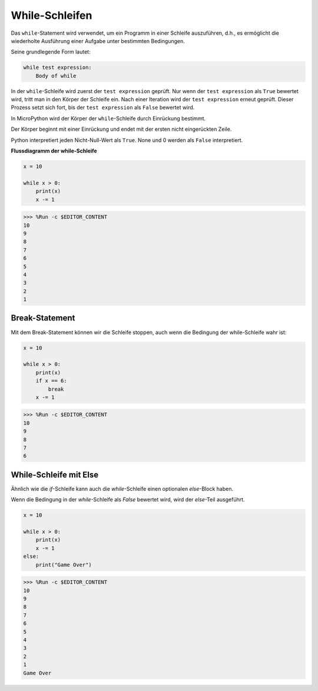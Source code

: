 While-Schleifen
====================

Das ``while``-Statement wird verwendet, um ein Programm in einer Schleife auszuführen, d.h., es ermöglicht die wiederholte Ausführung einer Aufgabe unter bestimmten Bedingungen.

Seine grundlegende Form lautet:

.. code-block:: python

    while test expression:
        Body of while


In der ``while``-Schleife wird zuerst der ``test expression`` geprüft. Nur wenn der ``test expression`` als ``True`` bewertet wird, tritt man in den Körper der Schleife ein. Nach einer Iteration wird der ``test expression`` erneut geprüft. Dieser Prozess setzt sich fort, bis der ``test expression`` als ``False`` bewertet wird.

In MicroPython wird der Körper der ``while``-Schleife durch Einrückung bestimmt.

Der Körper beginnt mit einer Einrückung und endet mit der ersten nicht eingerückten Zeile.

Python interpretiert jeden Nicht-Null-Wert als ``True``. None und 0 werden als ``False`` interpretiert.

**Flussdiagramm der while-Schleife**

.. image:: img/while_loop.png



.. code-block:: python

    x = 10

    while x > 0:
        print(x)
        x -= 1

>>> %Run -c $EDITOR_CONTENT
10
9
8
7
6
5
4
3
2
1


Break-Statement
--------------------

Mit dem Break-Statement können wir die Schleife stoppen, auch wenn die Bedingung der while-Schleife wahr ist:



.. code-block:: python

    x = 10

    while x > 0:
        print(x)
        if x == 6:
            break
        x -= 1

>>> %Run -c $EDITOR_CONTENT
10
9
8
7
6

While-Schleife mit Else
---------------------------
Ähnlich wie die `if`-Schleife kann auch die `while`-Schleife einen optionalen `else`-Block haben.

Wenn die Bedingung in der `while`-Schleife als `False` bewertet wird, wird der `else`-Teil ausgeführt.



.. code-block:: python

    x = 10

    while x > 0:
        print(x)
        x -= 1
    else:
        print("Game Over")

>>> %Run -c $EDITOR_CONTENT
10
9
8
7
6
5
4
3
2
1
Game Over
